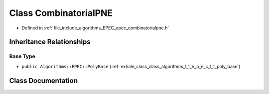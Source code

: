 .. _exhale_class_class_algorithms_1_1_e_p_e_c_1_1_combinatorial_p_n_e:

Class CombinatorialPNE
======================

- Defined in :ref:`file_include_algorithms_EPEC_epec_combinatorialpne.h`


Inheritance Relationships
-------------------------

Base Type
*********

- ``public Algorithms::EPEC::PolyBase`` (:ref:`exhale_class_class_algorithms_1_1_e_p_e_c_1_1_poly_base`)


Class Documentation
-------------------


.. doxygenclass:: Algorithms::EPEC::CombinatorialPNE
   :members:
   :protected-members:
   :undoc-members: